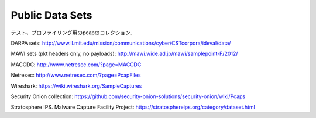 Public Data Sets
================

テスト、プロファイリング用のpcapのコレクション.

DARPA sets: http://www.ll.mit.edu/mission/communications/cyber/CSTcorpora/ideval/data/

MAWI sets (pkt headers only, no payloads): http://mawi.wide.ad.jp/mawi/samplepoint-F/2012/

MACCDC: http://www.netresec.com/?page=MACCDC

Netresec: http://www.netresec.com/?page=PcapFiles

Wireshark: https://wiki.wireshark.org/SampleCaptures

Security Onion collection: https://github.com/security-onion-solutions/security-onion/wiki/Pcaps

Stratosphere IPS. Malware Capture Facility Project: https://stratosphereips.org/category/dataset.html
